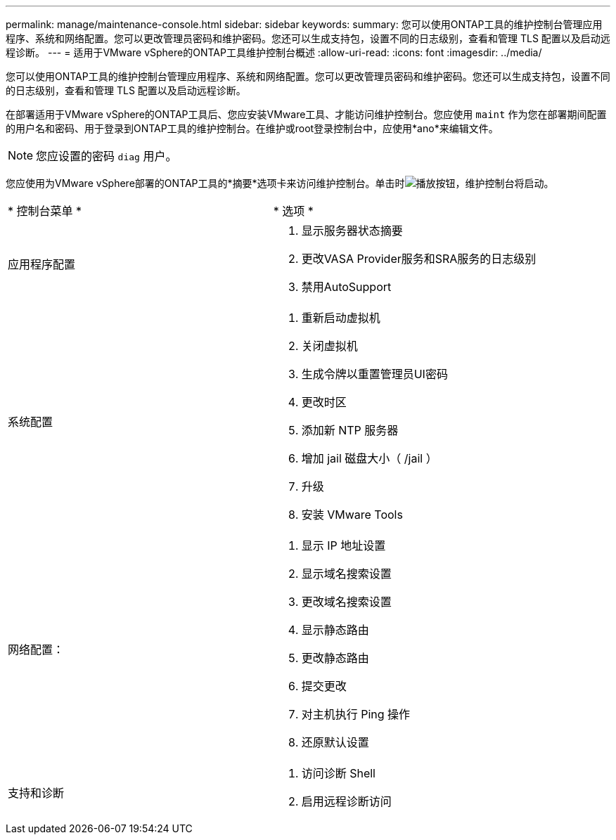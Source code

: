 ---
permalink: manage/maintenance-console.html 
sidebar: sidebar 
keywords:  
summary: 您可以使用ONTAP工具的维护控制台管理应用程序、系统和网络配置。您可以更改管理员密码和维护密码。您还可以生成支持包，设置不同的日志级别，查看和管理 TLS 配置以及启动远程诊断。 
---
= 适用于VMware vSphere的ONTAP工具维护控制台概述
:allow-uri-read: 
:icons: font
:imagesdir: ../media/


[role="lead"]
您可以使用ONTAP工具的维护控制台管理应用程序、系统和网络配置。您可以更改管理员密码和维护密码。您还可以生成支持包，设置不同的日志级别，查看和管理 TLS 配置以及启动远程诊断。

在部署适用于VMware vSphere的ONTAP工具后、您应安装VMware工具、才能访问维护控制台。您应使用 `maint` 作为您在部署期间配置的用户名和密码、用于登录到ONTAP工具的维护控制台。在维护或root登录控制台中，应使用*ano*来编辑文件。


NOTE: 您应设置的密码 `diag` 用户。

您应使用为VMware vSphere部署的ONTAP工具的*摘要*选项卡来访问维护控制台。单击时image:../media/launch-maintenance-console.gif["播放按钮"]，维护控制台将启动。

|===


| * 控制台菜单 * | * 选项 * 


 a| 
应用程序配置
 a| 
. 显示服务器状态摘要
. 更改VASA Provider服务和SRA服务的日志级别
. 禁用AutoSupport




 a| 
系统配置
 a| 
. 重新启动虚拟机
. 关闭虚拟机
. 生成令牌以重置管理员UI密码
. 更改时区
. 添加新 NTP 服务器
. 增加 jail 磁盘大小（ /jail ）
. 升级
. 安装 VMware Tools




 a| 
网络配置：
 a| 
. 显示 IP 地址设置
. 显示域名搜索设置
. 更改域名搜索设置
. 显示静态路由
. 更改静态路由
. 提交更改
. 对主机执行 Ping 操作
. 还原默认设置




 a| 
支持和诊断
 a| 
. 访问诊断 Shell
. 启用远程诊断访问


|===